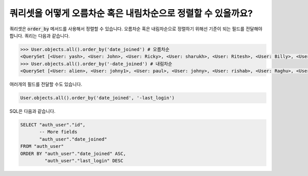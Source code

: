 쿼리셋을 어떻게 오름차순 혹은 내림차순으로 정렬할 수 있을까요?
=============================================================

쿼리셋은 :code:`order_by` 메서드를 사용해서 정렬할 수 있습니다. 오름차순 혹은 내림차순으로 정렬하기 위해선 기준이 되는 필드를 전달해야 합니다.
쿼리는 다음과 같습니다.

.. code-block:: ipython

    >>> User.objects.all().order_by('date_joined') # 오름차순
    <QuerySet [<User: yash>, <User: John>, <User: Ricky>, <User: sharukh>, <User: Ritesh>, <User: Billy>, <User: Radha>, <User: Raghu>, <User: rishab>, <User: johny>, <User: paul>, <User: johny1>, <User: alien>]>
    >>> User.objects.all().order_by('-date_joined') # 내림차순
    <QuerySet [<User: alien>, <User: johny1>, <User: paul>, <User: johny>, <User: rishab>, <User: Raghu>, <User: Radha>, <User: Billy>, <User: Ritesh>, <User: sharukh>, <User: Ricky>, <User: John>, <User: yash>]>

여러개의 필드를 전달할 수도 있습니다.

.. code-block:: ipython

    User.objects.all().order_by('date_joined', '-last_login')

SQL은 다음과 같습니다.


.. code-block:: sql

    SELECT "auth_user"."id",
           -- More fields
           "auth_user"."date_joined"
    FROM "auth_user"
    ORDER BY "auth_user"."date_joined" ASC,
             "auth_user"."last_login" DESC
